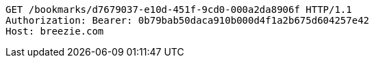 [source,http,options="nowrap"]
----
GET /bookmarks/d7679037-e10d-451f-9cd0-000a2da8906f HTTP/1.1
Authorization: Bearer: 0b79bab50daca910b000d4f1a2b675d604257e42
Host: breezie.com

----